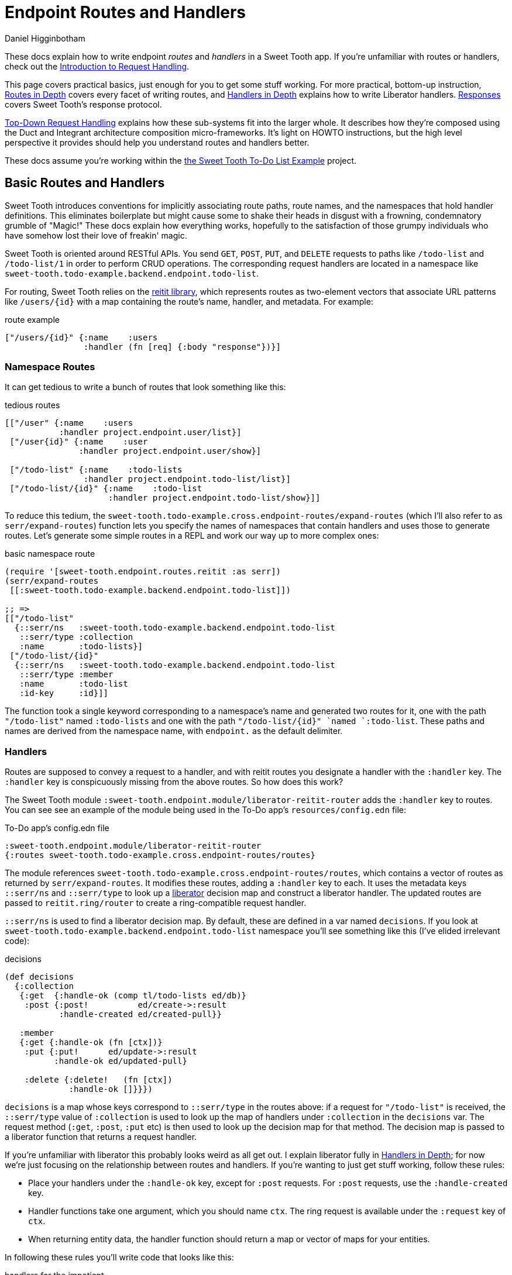 = Endpoint Routes and Handlers =
Daniel Higginbotham

:page-pagination:

These docs explain how to write endpoint _routes_ and _handlers_ in a Sweet
Tooth app. If you're unfamiliar with routes or handlers, check out the
xref:request-handling-intro.adoc[Introduction to Request Handling].

This page covers practical basics, just enough for you to get some stuff
working. For more practical, bottom-up instruction,
xref:routes-in-depth.adoc[Routes in Depth] covers every facet of writing routes,
and xref:handlers-in-depth.adoc[Handlers in Depth] explains how to write
Liberator handlers. xref:responses.adoc[Responses] covers Sweet Tooth's response
protocol.

xref:top-down-request-handling.adoc[Top-Down Request Handling] explains how
these sub-systems fit into the larger whole. It describes how they're composed
using the Duct and Integrant architecture composition micro-frameworks. It's
light on HOWTO instructions, but the high level perspective it provides should
help you understand routes and handlers better.

These docs assume you're working within the https://github.com/sweet-tooth-clojure/todo-example[the Sweet Tooth To-Do List Example]
project.


== Basic Routes and Handlers ==
Sweet Tooth introduces conventions for implicitly associating route paths, route
names, and the namespaces that hold handler definitions. This eliminates
boilerplate but might cause some to shake their heads in disgust with a
frowning, condemnatory grumble of "Magic!" These docs explain how everything
works, hopefully to the satisfaction of those grumpy individuals who have
somehow lost their love of freakin' magic.

Sweet Tooth is oriented around RESTful APIs. You send `GET`, `POST`, `PUT`, and
`DELETE` requests to paths like `/todo-list` and `/todo-list/1` in order to
perform CRUD operations. The corresponding request handlers are located in a
namespace like `sweet-tooth.todo-example.backend.endpoint.todo-list`.

For routing, Sweet Tooth relies on the https://github.com/metosin/reitit[reitit library], which represents routes
as two-element vectors that associate URL patterns like `/users/{id}` with a map
containing the route's name, handler, and metadata. For example:

[source,clojure]
.route example
----
["/users/{id}" {:name    :users
                :handler (fn [req] {:body "response"})}]
----


=== Namespace Routes ===
It can get tedious to write a bunch of routes that look something like this:

[source,clojure]
.tedious routes
----
[["/user" {:name    :users
           :handler project.endpoint.user/list}]
 ["/user{id}" {:name    :user
               :handler project.endpoint.user/show}]

 ["/todo-list" {:name    :todo-lists
                :handler project.endpoint.todo-list/list}]
 ["/todo-list/{id}" {:name    :todo-list
                     :handler project.endpoint.todo-list/show}]]
----

To reduce this tedium, the
`sweet-tooth.todo-example.cross.endpoint-routes/expand-routes` (which I'll also
refer to as `serr/expand-routes`) function lets you specify the names of
namespaces that contain handlers and uses those to generate routes. Let's
generate some simple routes in a REPL and work our way up to more complex ones:

[source,clojure]
.basic namespace route
----
(require '[sweet-tooth.endpoint.routes.reitit :as serr])
(serr/expand-routes
 [[:sweet-tooth.todo-example.backend.endpoint.todo-list]])

;; =>
[["/todo-list"
  {::serr/ns   :sweet-tooth.todo-example.backend.endpoint.todo-list
   ::serr/type :collection
   :name       :todo-lists}]
 ["/todo-list/{id}"
  {::serr/ns   :sweet-tooth.todo-example.backend.endpoint.todo-list
   ::serr/type :member
   :name       :todo-list
   :id-key     :id}]]
----

The function took a single keyword corresponding to a namespace's name and
generated two routes for it, one with the path `"/todo-list"` named
`:todo-lists` and one with the path `"/todo-list/{id}" `named `:todo-list`.
These paths and names are derived from the namespace name, with `endpoint.` as
the default delimiter.


=== Handlers ===
Routes are supposed to convey a request to a handler, and with reitit routes you
designate a handler with the `:handler` key. The `:handler` key is conspicuously
missing from the above routes. So how does this work?

The Sweet Tooth module `:sweet-tooth.endpoint.module/liberator-reitit-router`
adds the `:handler` key to routes. You can see see an example of the module
being used in the To-Do app's `resources/config.edn` file:

[source,clojure]
.To-Do app's config.edn file
----
:sweet-tooth.endpoint.module/liberator-reitit-router
{:routes sweet-tooth.todo-example.cross.endpoint-routes/routes}
----

The module references `sweet-tooth.todo-example.cross.endpoint-routes/routes`,
which contains a vector of routes as returned by `serr/expand-routes`. It
modifies these routes, adding a `:handler` key to each. It uses the metadata
keys `::serr/ns` and `::serr/type` to look up a https://clojure-liberator.github.io/liberator/[liberator] decision map and
construct a liberator handler. The updated routes are passed to
`reitit.ring/router` to create a ring-compatible request handler.

`::serr/ns` is used to find a liberator decision map. By default, these are
defined in a var named `decisions`. If you look at
`sweet-tooth.todo-example.backend.endpoint.todo-list` namespace you'll see
something like this (I've elided irrelevant code):

[source,clojure]
.decisions
----
(def decisions
  {:collection
   {:get  {:handle-ok (comp tl/todo-lists ed/db)}
    :post {:post!          ed/create->:result
           :handle-created ed/created-pull}}

   :member
   {:get {:handle-ok (fn [ctx])}
    :put {:put!      ed/update->:result
          :handle-ok ed/updated-pull}

    :delete {:delete!   (fn [ctx])
             :handle-ok []}}})
----

`decisions` is a map whose keys correspond to `::serr/type` in the routes above:
if a request for `"/todo-list"` is received, the `::serr/type` value of
`:collection` is used to look up the map of handlers under `:collection` in the
`decisions` var. The request method (`:get`, `:post`, `:put` etc) is then used
to look up the decision map for that method. The decision map is passed to a
liberator function that returns a request handler.

If you're unfamiliar with liberator this probably looks weird as all get out. I
explain liberator fully in xref:handlers-in-depth.adoc[Handlers in Depth]; for
now we're just focusing on the relationship between routes and handlers. If
you're wanting to just get stuff working, follow these rules:

* Place your handlers under the `:handle-ok` key, except for `:post` requests.
For `:post` requests, use the `:handle-created` key.
* Handler functions take one argument, which you should name `ctx`. The ring
request is available under the `:request` key of `ctx`.
* When returning entity data, the handler function should return a map or vector
of maps for your entities.

In following these rules you'll write code that looks like this:

[source,clojure]
.handlers for the impatient
----
(def decisions
  {:collection
   {:get  {:handle-ok
           (fn [ctx]
             ;; this is a constant, but you would probably have a function that
             ;; returns a sequence of records from a db
             [{:id 1, :todo-list/title "to-do list"}])}

    :post {:handle-created
           (fn [{{:keys [params]} :request}]
             (db/insert! :todo-list params))}}

   :member
   {:get {:handle-ok
          (fn [ctx]
            {:id 1, :todo-list/title "to-do list"})}

    :put {:handle-ok
          (fn [{{:keys [params]} :request}]
            (db/update! :todo-list params))}

    :delete {:handle-ok
             (fn [{{:keys [params]} :request}]
               (db/delete! :todo-list (:id params)))}}})
----

This outline corresponds to CRUD operations:

[width="80%",options="header"]
|====
| handler| CRUD operation

| `[:collection :get]`| READs a collection of entities
| `[:collection :post]`| CREATEs an entity
| `[:member :get]`| READs a single entity using an identifier
| `[:member :put]`| UPDATEs an entity
| `[:member :delete]`| DELETEs an entity
|====


=== Summary ===
* There is a relationship between route paths, route names, namespaces, and
handlers
* Handlers are constructed from liberator decision maps
* Those decision maps live in a var named `decisions`
* `decisions` is a map keyed by route type (`:collection`, `:member`) and
request method (`:get`, `:post` etc)
* You can generate routes for an endpoint namespace using
`sweet-tooth.endpoint.routes.reitit/expand-routes`. Route paths and names are
derived from namespace names.


== Cross Compilation ==
So far this doc has focused on how routes are used to convey requests to
handlers. Routes can also be used to generate paths:

[source,clojure]
.decisions
----
(require '[reitit.core :as r])
(-> (serr/expand-routes [[:project.endpoint.todo-list]])
    r/router
    (r/match-by-name :todo-list {:id 1})
    :path)

;; =>
"/todo-list/1"
----

The frontend makes ample use of this capability to generate URLs for API calls.
Thankfully we can define our routes in one `endpoint_routes.cljc` file and it
will get cross-compiled to both frontend and backend targets. Pretty sweet!


== What's Next? ==
xref:routes-in-depth.adoc[Routes in Depth] covers every facet of
writing routes, and xref:handlers-in-depth.adoc[Handlers in Depth] explains how
to write Liberator handlers. xref:responses.adoc[Responses] discusses Sweet
Tooth's response protocol.

xref:top-down-request-handling.adoc[Top-Down Request Handling] explains how
these sub-systems are composed using the Duct and Integrant architecture
composition micro-frameworks.
